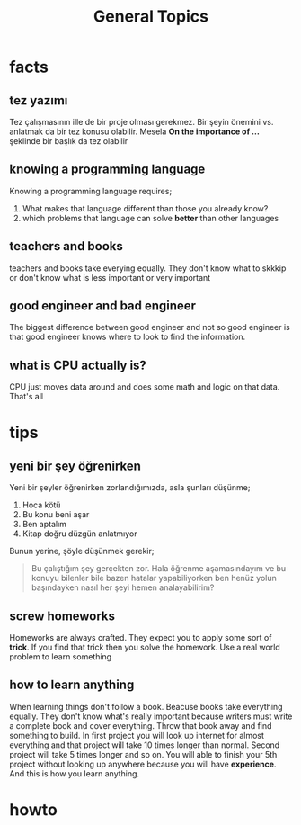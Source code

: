 #+TITLE: General Topics

* facts
** tez yazımı
Tez çalışmasının ille de bir proje olması gerekmez. Bir şeyin önemini vs. anlatmak da bir tez konusu olabilir. Mesela *On the importance of ...* şeklinde bir başlık da tez olabilir
** knowing a programming language
Knowing a programming language requires;
1. What makes that language different than those you already know?
2. which problems that language can solve *better* than other languages
** teachers and books
teachers and books take everying equally. They don't know what to skkkip or don't know what is less important or very important
** good engineer and bad engineer
The biggest difference between good engineer and not so good engineer is that good engineer knows where to look to find the information.
** what is CPU actually is?
CPU just moves data around and does some math and logic on that data. That's all
* tips
** yeni bir şey öğrenirken
Yeni bir şeyler öğrenirken zorlandığımızda, asla şunları düşünme;
1. Hoca kötü
2. Bu konu beni aşar
3. Ben aptalım
4. Kitap doğru düzgün anlatmıyor
Bunun yerine, şöyle düşünmek gerekir;
#+begin_quote
Bu çalıştığım şey gerçekten zor. Hala öğrenme aşamasındayım ve bu konuyu bilenler bile bazen hatalar yapabiliyorken ben henüz yolun başındayken nasıl her şeyi hemen analayabilirim?
#+end_quote
** screw homeworks
Homeworks are always crafted. They expect you to apply some sort of *trick*. If you find that trick then you solve the homework. Use a real world problem to learn something
** how to learn anything
When learning things don't follow a book. Beacuse books take everything equally. They don't know what's really important because writers must write a complete book and cover everything. Throw that book away and find something to build. In first project you will look up internet for almost everything and that project will take 10 times longer than normal. Second project will take 5 times longer and so on. You will able to finish your 5th project without looking up anywhere because you will have *experience*. And this is how you learn anything.

* howto
